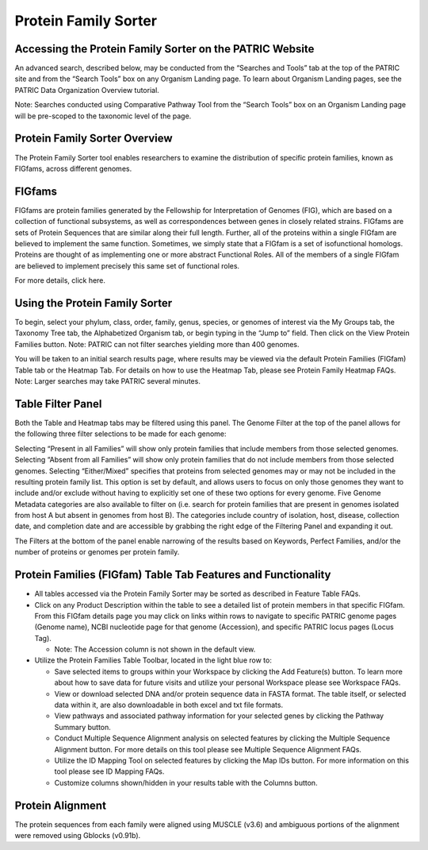 Protein Family Sorter
=====================

Accessing the Protein Family Sorter on the PATRIC Website
---------------------------------------------------------

An advanced search, described below, may be conducted from the “Searches
and Tools” tab at the top of the PATRIC site and from the “Search Tools”
box on any Organism Landing page. To learn about Organism Landing pages,
see the PATRIC Data Organization Overview tutorial.

Note: Searches conducted using Comparative Pathway Tool from the “Search
Tools” box on an Organism Landing page will be pre-scoped to the
taxonomic level of the page.

Protein Family Sorter Overview
------------------------------

The Protein Family Sorter tool enables researchers to examine the
distribution of specific protein families, known as FIGfams, across
different genomes.

FIGfams
-------

FIGfams are protein families generated by the Fellowship for
Interpretation of Genomes (FIG), which are based on a collection of
functional subsystems, as well as correspondences between genes in
closely related strains. FIGfams are sets of Protein Sequences that are
similar along their full length. Further, all of the proteins within a
single FIGfam are believed to implement the same function. Sometimes, we
simply state that a FIGfam is a set of isofunctional homologs. Proteins
are thought of as implementing one or more abstract Functional Roles.
All of the members of a single FIGfam are believed to implement
precisely this same set of functional roles.

For more details, click here.

Using the Protein Family Sorter
-------------------------------

To begin, select your phylum, class, order, family, genus, species, or
genomes of interest via the My Groups tab, the Taxonomy Tree tab, the
Alphabetized Organism tab, or begin typing in the “Jump to” field. Then
click on the View Protein Families button. Note: PATRIC can not filter
searches yielding more than 400 genomes.

You will be taken to an initial search results page, where results may
be viewed via the default Protein Families (FIGfam) Table tab or the
Heatmap Tab. For details on how to use the Heatmap Tab, please see
Protein Family Heatmap FAQs. Note: Larger searches may take PATRIC
several minutes.

Table Filter Panel
------------------

Both the Table and Heatmap tabs may be filtered using this panel. The
Genome Filter at the top of the panel allows for the following three
filter selections to be made for each genome:

Selecting “Present in all Families” will show only protein families that
include members from those selected genomes. Selecting “Absent from all
Families” will show only protein families that do not include members
from those selected genomes. Selecting “Either/Mixed” specifies that
proteins from selected genomes may or may not be included in the
resulting protein family list. This option is set by default, and allows
users to focus on only those genomes they want to include and/or exclude
without having to explicitly set one of these two options for every
genome. Five Genome Metadata categories are also available to filter on
(i.e. search for protein families that are present in genomes isolated
from host A but absent in genomes from host B). The categories include
country of isolation, host, disease, collection date, and completion
date and are accessible by grabbing the right edge of the Filtering
Panel and expanding it out.

The Filters at the bottom of the panel enable narrowing of the results
based on Keywords, Perfect Families, and/or the number of proteins or
genomes per protein family.

Protein Families (FIGfam) Table Tab Features and Functionality
--------------------------------------------------------------

-  All tables accessed via the Protein Family Sorter may be sorted as
   described in Feature Table FAQs.
-  Click on any Product Description within the table to see a detailed
   list of protein members in that specific FIGfam. From this FIGfam
   details page you may click on links within rows to navigate to
   specific PATRIC genome pages (Genome name), NCBI nucleotide page for
   that genome (Accession), and specific PATRIC locus pages (Locus Tag).

   -  Note: The Accession column is not shown in the default view.

-  Utilize the Protein Families Table Toolbar, located in the light blue
   row to:

   -  Save selected items to groups within your Workspace by clicking
      the Add Feature(s) button. To learn more about how to save data
      for future visits and utilize your personal Workspace please see
      Workspace FAQs.
   -  View or download selected DNA and/or protein sequence data in
      FASTA format. The table itself, or selected data within it, are
      also downloadable in both excel and txt file formats.
   -  View pathways and associated pathway information for your selected
      genes by clicking the Pathway Summary button.
   -  Conduct Multiple Sequence Alignment analysis on selected features
      by clicking the Multiple Sequence Alignment button. For more
      details on this tool please see Multiple Sequence Alignment FAQs.
   -  Utilize the ID Mapping Tool on selected features by clicking the
      Map IDs button. For more information on this tool please see ID
      Mapping FAQs.
   -  Customize columns shown/hidden in your results table with the
      Columns button.

Protein Alignment
-----------------

The protein sequences from each family were aligned using MUSCLE (v3.6)
and ambiguous portions of the alignment were removed using Gblocks (v0.91b).
